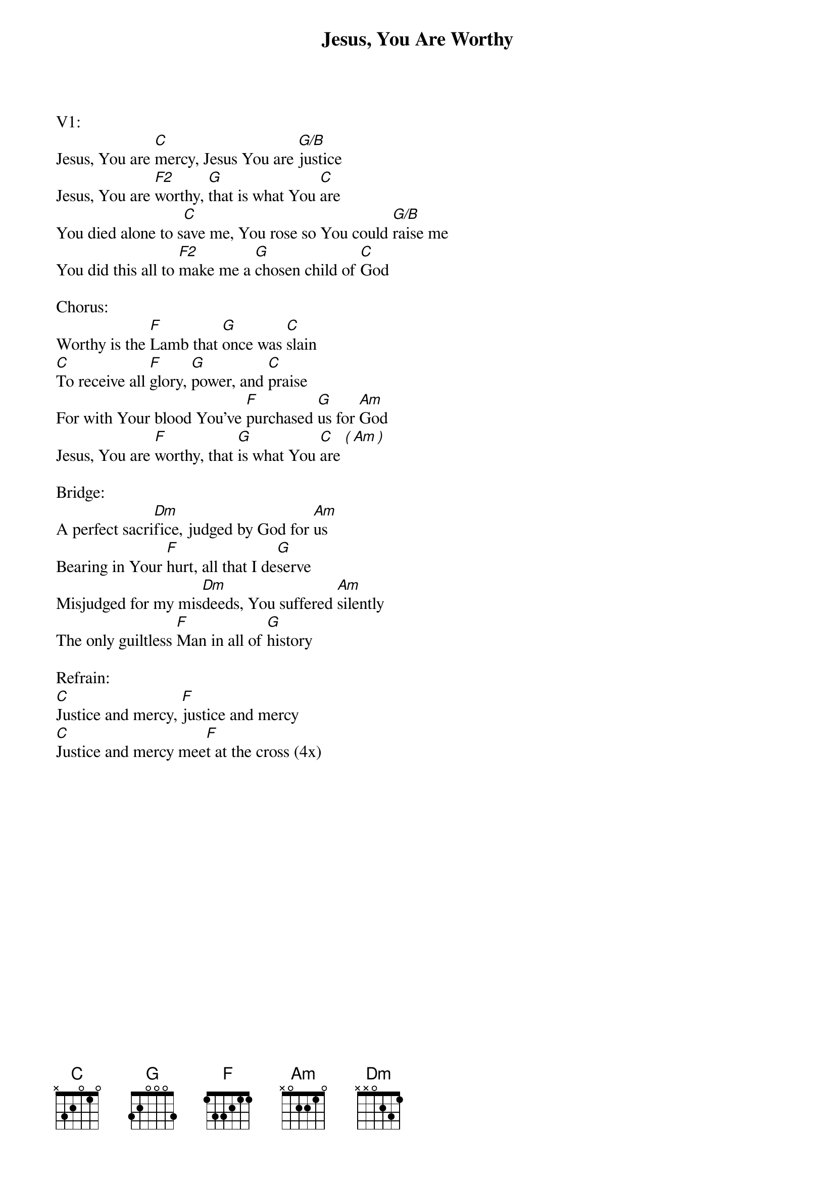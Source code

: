 {title:Jesus, You Are Worthy}
{artist:Brenton Brown, Don Williams}
{key:C}

V1:
Jesus, You are [C]mercy, Jesus You are [G/B]justice
Jesus, You are [F2]worthy, [G]that is what You [C]are
You died alone to s[C]ave me, You rose so You could [G/B]raise me
You did this all to [F2]make me a [G]chosen child of [C]God

Chorus:
Worthy is the [F]Lamb that [G]once was [C]slain
[C]To receive all [F]glory, [G]power, and [C]praise
For with Your blood You've [F]purchased [G]us for [Am]God
Jesus, You are [F]worthy, that [G]is what You [C]are [(][Am][)]

Bridge:
A perfect sacri[Dm]fice, judged by God for [Am]us
Bearing in Your [F]hurt, all that I de[G]serve
Misjudged for my mis[Dm]deeds, You suffered [Am]silently
The only guiltless [F]Man in all of [G]history

Refrain:
[C]Justice and mercy, [F]justice and mercy
[C]Justice and mercy mee[F]t at the cross (4x)
